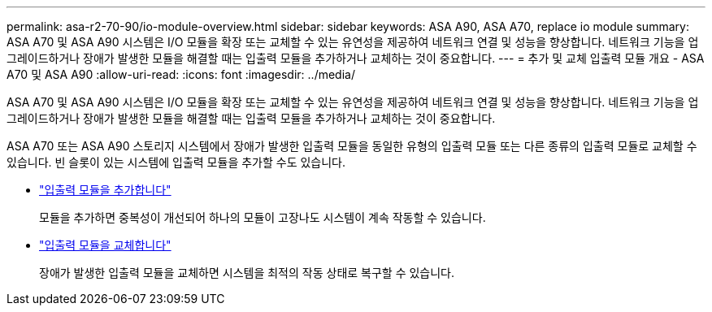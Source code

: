 ---
permalink: asa-r2-70-90/io-module-overview.html 
sidebar: sidebar 
keywords: ASA A90,  ASA A70, replace io module 
summary: ASA A70 및 ASA A90 시스템은 I/O 모듈을 확장 또는 교체할 수 있는 유연성을 제공하여 네트워크 연결 및 성능을 향상합니다. 네트워크 기능을 업그레이드하거나 장애가 발생한 모듈을 해결할 때는 입출력 모듈을 추가하거나 교체하는 것이 중요합니다. 
---
= 추가 및 교체 입출력 모듈 개요 - ASA A70 및 ASA A90
:allow-uri-read: 
:icons: font
:imagesdir: ../media/


[role="lead"]
ASA A70 및 ASA A90 시스템은 I/O 모듈을 확장 또는 교체할 수 있는 유연성을 제공하여 네트워크 연결 및 성능을 향상합니다. 네트워크 기능을 업그레이드하거나 장애가 발생한 모듈을 해결할 때는 입출력 모듈을 추가하거나 교체하는 것이 중요합니다.

ASA A70 또는 ASA A90 스토리지 시스템에서 장애가 발생한 입출력 모듈을 동일한 유형의 입출력 모듈 또는 다른 종류의 입출력 모듈로 교체할 수 있습니다. 빈 슬롯이 있는 시스템에 입출력 모듈을 추가할 수도 있습니다.

* link:io-module-add.html["입출력 모듈을 추가합니다"]
+
모듈을 추가하면 중복성이 개선되어 하나의 모듈이 고장나도 시스템이 계속 작동할 수 있습니다.

* link:io-module-replace.html["입출력 모듈을 교체합니다"]
+
장애가 발생한 입출력 모듈을 교체하면 시스템을 최적의 작동 상태로 복구할 수 있습니다.


